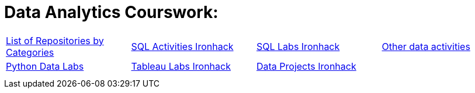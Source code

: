 = Data Analytics Courswork:
:toc:
:toc-title: 
:toc-placement!:
ifdef::env-github[]
:imagesdir:
 https://gist.githubusercontent.com/path/to/gist/revision/dir/with/all/images
:tip-caption: :bulb:
:note-caption: :information_source:
:important-caption: :heavy_exclamation_mark:
:caution-caption: :fire:
:warning-caption: :warning:
endif::[]
ifndef::env-github[]
:imagesdir: ./
endif::[]


|===
|https://github.com/jecastrom?tab=stars[List of Repositories by Categories] |https://github.com/stars/jecastrom/lists/sql-ironhack-activities[SQL Activities Ironhack] |https://github.com/stars/jecastrom/lists/sql-ironhack-labs[SQL Labs Ironhack] |https://github.com/stars/jecastrom/lists/other-data-activities[Other data activities]
|https://github.com/stars/jecastrom/lists/python-data-labs[Python Data Labs] |https://github.com/stars/jecastrom/lists/tableau-labs-ironhack[Tableau Labs Ironhack]
|https://github.com/stars/jecastrom/lists/data-projects-ironhack[Data Projects Ironhack] |
|
|
|
|
|
|
|
|
|
||===
